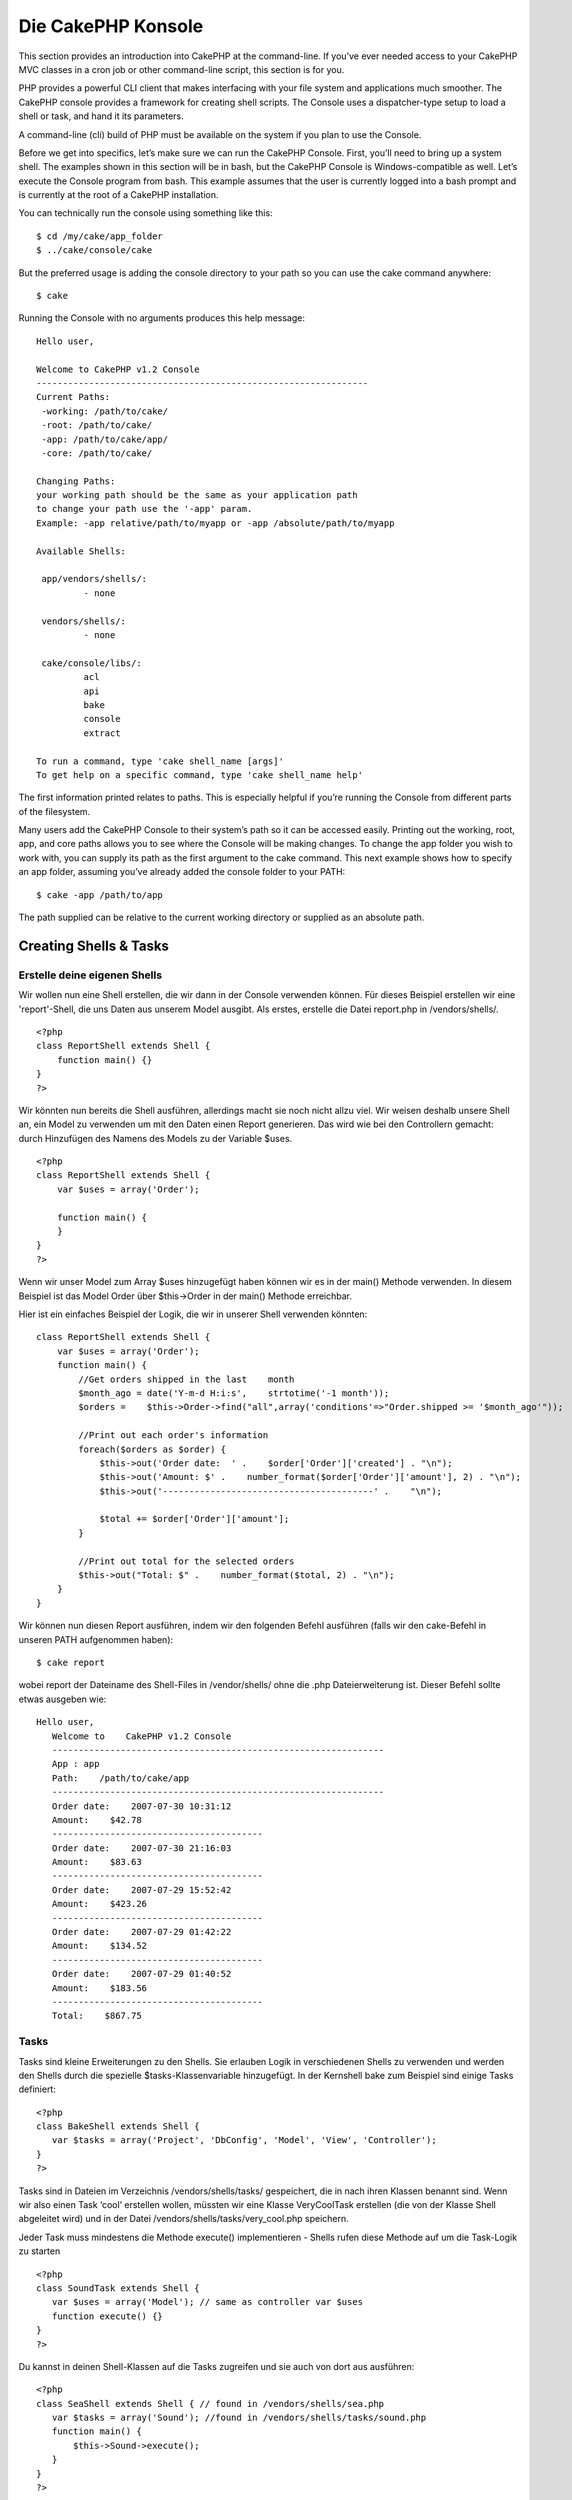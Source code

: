 Die CakePHP Konsole
###################

This section provides an introduction into CakePHP at the command-line.
If you’ve ever needed access to your CakePHP MVC classes in a cron job
or other command-line script, this section is for you.

PHP provides a powerful CLI client that makes interfacing with your file
system and applications much smoother. The CakePHP console provides a
framework for creating shell scripts. The Console uses a dispatcher-type
setup to load a shell or task, and hand it its parameters.

A command-line (cli) build of PHP must be available on the system if you
plan to use the Console.

Before we get into specifics, let’s make sure we can run the CakePHP
Console. First, you’ll need to bring up a system shell. The examples
shown in this section will be in bash, but the CakePHP Console is
Windows-compatible as well. Let’s execute the Console program from bash.
This example assumes that the user is currently logged into a bash
prompt and is currently at the root of a CakePHP installation.

You can technically run the console using something like this:

::

    $ cd /my/cake/app_folder
    $ ../cake/console/cake

But the preferred usage is adding the console directory to your path so
you can use the cake command anywhere:

::

    $ cake

Running the Console with no arguments produces this help message:

::

    Hello user,
     
    Welcome to CakePHP v1.2 Console
    ---------------------------------------------------------------
    Current Paths:
     -working: /path/to/cake/
     -root: /path/to/cake/
     -app: /path/to/cake/app/
     -core: /path/to/cake/
     
    Changing Paths:
    your working path should be the same as your application path
    to change your path use the '-app' param.
    Example: -app relative/path/to/myapp or -app /absolute/path/to/myapp
     
    Available Shells:
     
     app/vendors/shells/:
             - none
     
     vendors/shells/:
             - none
     
     cake/console/libs/:
             acl
             api
             bake
             console
             extract
     
    To run a command, type 'cake shell_name [args]'
    To get help on a specific command, type 'cake shell_name help'

The first information printed relates to paths. This is especially
helpful if you’re running the Console from different parts of the
filesystem.

Many users add the CakePHP Console to their system’s path so it can be
accessed easily. Printing out the working, root, app, and core paths
allows you to see where the Console will be making changes. To change
the app folder you wish to work with, you can supply its path as the
first argument to the cake command. This next example shows how to
specify an app folder, assuming you’ve already added the console folder
to your PATH:

::

    $ cake -app /path/to/app

The path supplied can be relative to the current working directory or
supplied as an absolute path.

Creating Shells & Tasks
=======================

Erstelle deine eigenen Shells
-----------------------------

Wir wollen nun eine Shell erstellen, die wir dann in der Console
verwenden können. Für dieses Beispiel erstellen wir eine 'report'-Shell,
die uns Daten aus unserem Model ausgibt. Als erstes, erstelle die Datei
report.php in /vendors/shells/.

::

    <?php 
    class ReportShell extends Shell {
        function main() {}
    }
    ?>

Wir könnten nun bereits die Shell ausführen, allerdings macht sie noch
nicht allzu viel. Wir weisen deshalb unsere Shell an, ein Model zu
verwenden um mit den Daten einen Report generieren. Das wird wie bei den
Controllern gemacht: durch Hinzufügen des Namens des Models zu der
Variable $uses.

::

    <?php
    class ReportShell extends Shell {
        var $uses = array('Order');

        function main() {
        }
    }
    ?>

Wenn wir unser Model zum Array $uses hinzugefügt haben können wir es in
der main() Methode verwenden. In diesem Beispiel ist das Model Order
über $this->Order in der main() Methode erreichbar.

Hier ist ein einfaches Beispiel der Logik, die wir in unserer Shell
verwenden könnten:

::

    class ReportShell extends Shell {
        var $uses = array('Order');
        function main() {
            //Get orders shipped in the last    month
            $month_ago = date('Y-m-d H:i:s',    strtotime('-1 month'));
            $orders =    $this->Order->find("all",array('conditions'=>"Order.shipped >= '$month_ago'"));

            //Print out each order's information
            foreach($orders as $order) {
                $this->out('Order date:  ' .    $order['Order']['created'] . "\n");
                $this->out('Amount: $' .    number_format($order['Order']['amount'], 2) . "\n");
                $this->out('----------------------------------------' .    "\n");
         
                $total += $order['Order']['amount'];
            }

            //Print out total for the selected orders
            $this->out("Total: $" .    number_format($total, 2) . "\n"); 
        }
    }

Wir können nun diesen Report ausführen, indem wir den folgenden Befehl
ausführen (falls wir den cake-Befehl in unseren PATH aufgenommen haben):

::

    $ cake report 

wobei report der Dateiname des Shell-Files in /vendor/shells/ ohne die
.php Dateierweiterung ist. Dieser Befehl sollte etwas ausgeben wie:

::

    Hello user,
       Welcome to    CakePHP v1.2 Console
       ---------------------------------------------------------------
       App : app
       Path:    /path/to/cake/app
       ---------------------------------------------------------------
       Order date:    2007-07-30 10:31:12
       Amount:    $42.78
       ----------------------------------------
       Order date:    2007-07-30 21:16:03
       Amount:    $83.63
       ----------------------------------------
       Order date:    2007-07-29 15:52:42
       Amount:    $423.26
       ----------------------------------------
       Order date:    2007-07-29 01:42:22
       Amount:    $134.52
       ----------------------------------------
       Order date:    2007-07-29 01:40:52
       Amount:    $183.56
       ----------------------------------------
       Total:    $867.75

Tasks
-----

Tasks sind kleine Erweiterungen zu den Shells. Sie erlauben Logik in
verschiedenen Shells zu verwenden und werden den Shells durch die
spezielle $tasks-Klassenvariable hinzugefügt. In der Kernshell bake zum
Beispiel sind einige Tasks definiert:

::

    <?php 
    class BakeShell extends Shell {
       var $tasks = array('Project', 'DbConfig', 'Model', 'View', 'Controller');
    }
    ?>

Tasks sind in Dateien im Verzeichnis /vendors/shells/tasks/ gespeichert,
die in nach ihren Klassen benannt sind. Wenn wir also einen Task ‘cool’
erstellen wollen, müssten wir eine Klasse VeryCoolTask erstellen (die
von der Klasse Shell abgeleitet wird) und in der Datei
/vendors/shells/tasks/very\_cool.php speichern.

Jeder Task muss mindestens die Methode execute() implementieren - Shells
rufen diese Methode auf um die Task-Logik zu starten

::

    <?php
    class SoundTask extends Shell {
       var $uses = array('Model'); // same as controller var $uses
       function execute() {}
    }
    ?>

Du kannst in deinen Shell-Klassen auf die Tasks zugreifen und sie auch
von dort aus ausführen:

::

    <?php 
    class SeaShell extends Shell { // found in /vendors/shells/sea.php
       var $tasks = array('Sound'); //found in /vendors/shells/tasks/sound.php
       function main() {
           $this->Sound->execute();
       }
    }
    ?>

Sie können auch direkt von der Kommandozeile ausgeführt werden:

::

    $ cake sea sound

Um Tasks direkt von der Kommandozeile ausführen zu können, **muss** der
Task in der $tasks-Eigenschaft der Shellklasse eingefügt werden. Sei
also gewarnt, dass eine Methode “sound” in der SeaShell Klasse die
Funktion im Sound-Task im $tasks-Array überschreiben würde.

Running Shells as cronjobs
==========================

A common thing to do with a shell is making it run as a cronjob to clean
up the database once in a while or send newsletters. However, when you
have added the console path to the PATH variable via ``~/.profile``, it
will be unavailable to the cronjob.

The following BASH script will call your shell and append the needed
paths to $PATH. Copy and save this to your vendors folder as 'cakeshell'
and don't forget to make it executable. (``chmod +x cakeshell``)

::

    #!/bin/bash
    TERM=dumb
    export TERM
    cmd="cake"
    while [ $# -ne 0 ]; do
        if [ "$1" = "-cli" ] || [ "$1" = "-console" ]; then 
            PATH=$PATH:$2
            shift
        else
            cmd="${cmd} $1"
        fi
        shift
    done
    $cmd

You can call it like:

::

    $ ./vendors/cakeshell myshell myparam -cli /usr/bin -console /cakes/1.2.x.x/cake/console

The ``-cli`` parameter takes a path which points to the php cli
executable and the ``-console`` parameter takes a path which points to
the CakePHP console.

As a cronjob this would look like:

::

    # m h dom mon dow command
    */5 *   *   *   * /full/path/to/cakeshell myshell myparam -cli /usr/bin -console /cakes/1.2.x.x/cake/console -app /full/path/to/app

A simple trick to debug a crontab is to set it up to dump it's output to
a logfile. You can do this like:

::

    # m h dom mon dow command
    */5 *   *   *   * /full/path/to/cakeshell myshell myparam -cli /usr/bin -console /cakes/1.2.x.x/cake/console -app /full/path/to/app >> /path/to/log/file.log

